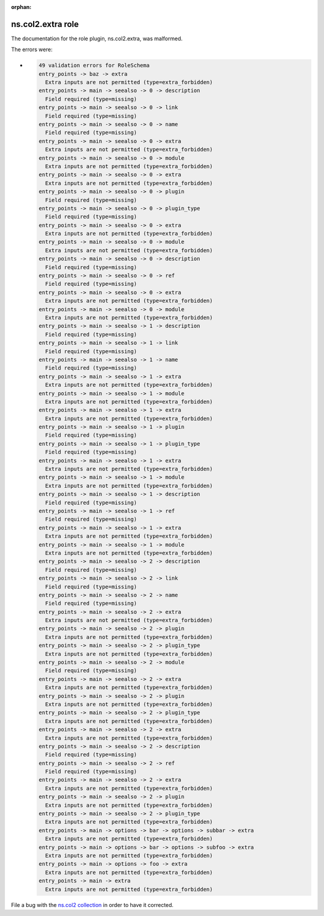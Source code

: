 .. Document meta section

:orphan:

.. meta::
  :antsibull-docs: <ANTSIBULL_DOCS_VERSION>

.. Document body

.. Anchors

.. _ansible_collections.ns.col2.extra_role:

.. Title

ns.col2.extra role
++++++++++++++++++


The documentation for the role plugin, ns.col2.extra,  was malformed.

The errors were:

* .. code-block:: text

        49 validation errors for RoleSchema
        entry_points -> baz -> extra
          Extra inputs are not permitted (type=extra_forbidden)
        entry_points -> main -> seealso -> 0 -> description
          Field required (type=missing)
        entry_points -> main -> seealso -> 0 -> link
          Field required (type=missing)
        entry_points -> main -> seealso -> 0 -> name
          Field required (type=missing)
        entry_points -> main -> seealso -> 0 -> extra
          Extra inputs are not permitted (type=extra_forbidden)
        entry_points -> main -> seealso -> 0 -> module
          Extra inputs are not permitted (type=extra_forbidden)
        entry_points -> main -> seealso -> 0 -> extra
          Extra inputs are not permitted (type=extra_forbidden)
        entry_points -> main -> seealso -> 0 -> plugin
          Field required (type=missing)
        entry_points -> main -> seealso -> 0 -> plugin_type
          Field required (type=missing)
        entry_points -> main -> seealso -> 0 -> extra
          Extra inputs are not permitted (type=extra_forbidden)
        entry_points -> main -> seealso -> 0 -> module
          Extra inputs are not permitted (type=extra_forbidden)
        entry_points -> main -> seealso -> 0 -> description
          Field required (type=missing)
        entry_points -> main -> seealso -> 0 -> ref
          Field required (type=missing)
        entry_points -> main -> seealso -> 0 -> extra
          Extra inputs are not permitted (type=extra_forbidden)
        entry_points -> main -> seealso -> 0 -> module
          Extra inputs are not permitted (type=extra_forbidden)
        entry_points -> main -> seealso -> 1 -> description
          Field required (type=missing)
        entry_points -> main -> seealso -> 1 -> link
          Field required (type=missing)
        entry_points -> main -> seealso -> 1 -> name
          Field required (type=missing)
        entry_points -> main -> seealso -> 1 -> extra
          Extra inputs are not permitted (type=extra_forbidden)
        entry_points -> main -> seealso -> 1 -> module
          Extra inputs are not permitted (type=extra_forbidden)
        entry_points -> main -> seealso -> 1 -> extra
          Extra inputs are not permitted (type=extra_forbidden)
        entry_points -> main -> seealso -> 1 -> plugin
          Field required (type=missing)
        entry_points -> main -> seealso -> 1 -> plugin_type
          Field required (type=missing)
        entry_points -> main -> seealso -> 1 -> extra
          Extra inputs are not permitted (type=extra_forbidden)
        entry_points -> main -> seealso -> 1 -> module
          Extra inputs are not permitted (type=extra_forbidden)
        entry_points -> main -> seealso -> 1 -> description
          Field required (type=missing)
        entry_points -> main -> seealso -> 1 -> ref
          Field required (type=missing)
        entry_points -> main -> seealso -> 1 -> extra
          Extra inputs are not permitted (type=extra_forbidden)
        entry_points -> main -> seealso -> 1 -> module
          Extra inputs are not permitted (type=extra_forbidden)
        entry_points -> main -> seealso -> 2 -> description
          Field required (type=missing)
        entry_points -> main -> seealso -> 2 -> link
          Field required (type=missing)
        entry_points -> main -> seealso -> 2 -> name
          Field required (type=missing)
        entry_points -> main -> seealso -> 2 -> extra
          Extra inputs are not permitted (type=extra_forbidden)
        entry_points -> main -> seealso -> 2 -> plugin
          Extra inputs are not permitted (type=extra_forbidden)
        entry_points -> main -> seealso -> 2 -> plugin_type
          Extra inputs are not permitted (type=extra_forbidden)
        entry_points -> main -> seealso -> 2 -> module
          Field required (type=missing)
        entry_points -> main -> seealso -> 2 -> extra
          Extra inputs are not permitted (type=extra_forbidden)
        entry_points -> main -> seealso -> 2 -> plugin
          Extra inputs are not permitted (type=extra_forbidden)
        entry_points -> main -> seealso -> 2 -> plugin_type
          Extra inputs are not permitted (type=extra_forbidden)
        entry_points -> main -> seealso -> 2 -> extra
          Extra inputs are not permitted (type=extra_forbidden)
        entry_points -> main -> seealso -> 2 -> description
          Field required (type=missing)
        entry_points -> main -> seealso -> 2 -> ref
          Field required (type=missing)
        entry_points -> main -> seealso -> 2 -> extra
          Extra inputs are not permitted (type=extra_forbidden)
        entry_points -> main -> seealso -> 2 -> plugin
          Extra inputs are not permitted (type=extra_forbidden)
        entry_points -> main -> seealso -> 2 -> plugin_type
          Extra inputs are not permitted (type=extra_forbidden)
        entry_points -> main -> options -> bar -> options -> subbar -> extra
          Extra inputs are not permitted (type=extra_forbidden)
        entry_points -> main -> options -> bar -> options -> subfoo -> extra
          Extra inputs are not permitted (type=extra_forbidden)
        entry_points -> main -> options -> foo -> extra
          Extra inputs are not permitted (type=extra_forbidden)
        entry_points -> main -> extra
          Extra inputs are not permitted (type=extra_forbidden)


File a bug with the `ns.col2 collection <https://galaxy.ansible.com/ui/repo/published/ns/col2/>`_ in order to have it corrected.

